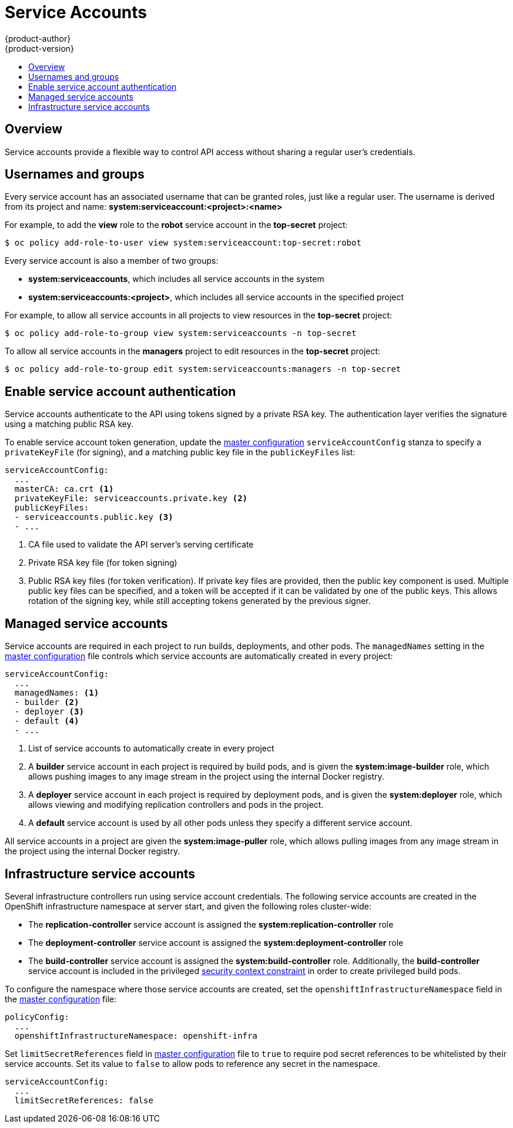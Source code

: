 = Service Accounts
{product-author}
{product-version}
:data-uri:
:icons:
:experimental:
:toc: macro
:toc-title:

toc::[]

== Overview

ifdef::openshift-origin,openshift-enterprise,openshift-dedicated[]
When a person uses the command line or web console, their API token
authenticates them to the OpenShift API. However, when a regular user's
credentials are not available, it is common for components to make API calls
independently. For example:

* Replication controllers make API calls to create or delete pods
* Applications inside containers can make API calls for discovery purposes
* External applications can make API calls for monitoring or integration purposes

endif::[]
Service accounts provide a flexible way to control API access without sharing a regular user's credentials.

== Usernames and groups

Every service account has an associated username that can be granted roles, just like a regular user.
The username is derived from its project and name: *system:serviceaccount:<project>:<name>*

For example, to add the *view* role to the *robot* service account in the *top-secret* project:
----
$ oc policy add-role-to-user view system:serviceaccount:top-secret:robot
----

Every service account is also a member of two groups:

* *system:serviceaccounts*, which includes all service accounts in the system
* *system:serviceaccounts:<project>*, which includes all service accounts in the specified project

For example, to allow all service accounts in all projects to view resources in the *top-secret* project:
----
$ oc policy add-role-to-group view system:serviceaccounts -n top-secret
----

To allow all service accounts in the *managers* project to edit resources in the *top-secret* project:
----
$ oc policy add-role-to-group edit system:serviceaccounts:managers -n top-secret
----

== Enable service account authentication

Service accounts authenticate to the API using tokens signed by a private RSA key. The authentication layer verifies the signature using a matching public RSA key.

To enable service account token generation, update the
link:../install_config/master_node_configuration.html#master-configuration-files[master configuration]
`serviceAccountConfig` stanza to specify a `privateKeyFile` (for signing), and a
matching public key file in the `publicKeyFiles` list:

====
----
serviceAccountConfig:
  ...
  masterCA: ca.crt <1>
  privateKeyFile: serviceaccounts.private.key <2>
  publicKeyFiles:
  - serviceaccounts.public.key <3>
  - ...
----
<1> CA file used to validate the API server's serving certificate
<2> Private RSA key file (for token signing)
<3> Public RSA key files (for token verification). If private key files are
provided, then the public key component is used. Multiple public key files can
be specified, and a token will be accepted if it can be validated by one of
the public keys. This allows rotation of the signing key, while still
accepting tokens generated by the previous signer.
====

== Managed service accounts

Service accounts are required in each project to run builds, deployments, and
other pods. The `managedNames` setting in the
link:../install_config/master_node_configuration.html#master-configuration-files[master configuration]
file controls which service accounts are automatically created in every project:

====
----
serviceAccountConfig:
  ...
  managedNames: <1>
  - builder <2>
  - deployer <3>
  - default <4>
  - ...
----
<1> List of service accounts to automatically create in every project
<2> A *builder* service account in each project is required by build pods, and is given the *system:image-builder* role, which allows pushing images to any image stream in the project using the internal Docker registry.
<3> A *deployer* service account in each project is required by deployment pods, and is given the *system:deployer* role, which allows viewing and modifying replication controllers and pods in the project.
<4> A *default* service account is used by all other pods unless they specify a different service account.
====

All service accounts in a project are given the *system:image-puller* role, which allows pulling images from any image stream in the project using the internal Docker registry.

== Infrastructure service accounts

Several infrastructure controllers run using service account credentials.
The following service accounts are created in the OpenShift infrastructure namespace at server start, and given the following roles cluster-wide:

* The *replication-controller* service account is assigned the *system:replication-controller* role
* The *deployment-controller* service account is assigned the *system:deployment-controller* role
* The *build-controller* service account is assigned the *system:build-controller* role. Additionally, the *build-controller* service account is included in the privileged link:manage_scc.html[security context constraint] in order to create privileged build pods.

To configure the namespace where those service accounts are created, set the `openshiftInfrastructureNamespace` field in the
link:../install_config/master_node_configuration.html#master-configuration-files[master configuration] file:

====
----
policyConfig:
  ...
  openshiftInfrastructureNamespace: openshift-infra
----
====

Set `limitSecretReferences` field in link:../install_config/master_node_configuration.html#master-configuration-files[master configuration]
file to `true` to require pod secret references to be whitelisted by their service accounts.
Set its value to `false` to allow pods to reference any secret in the namespace.

====
----
serviceAccountConfig:
  ...
  limitSecretReferences: false
----
====
